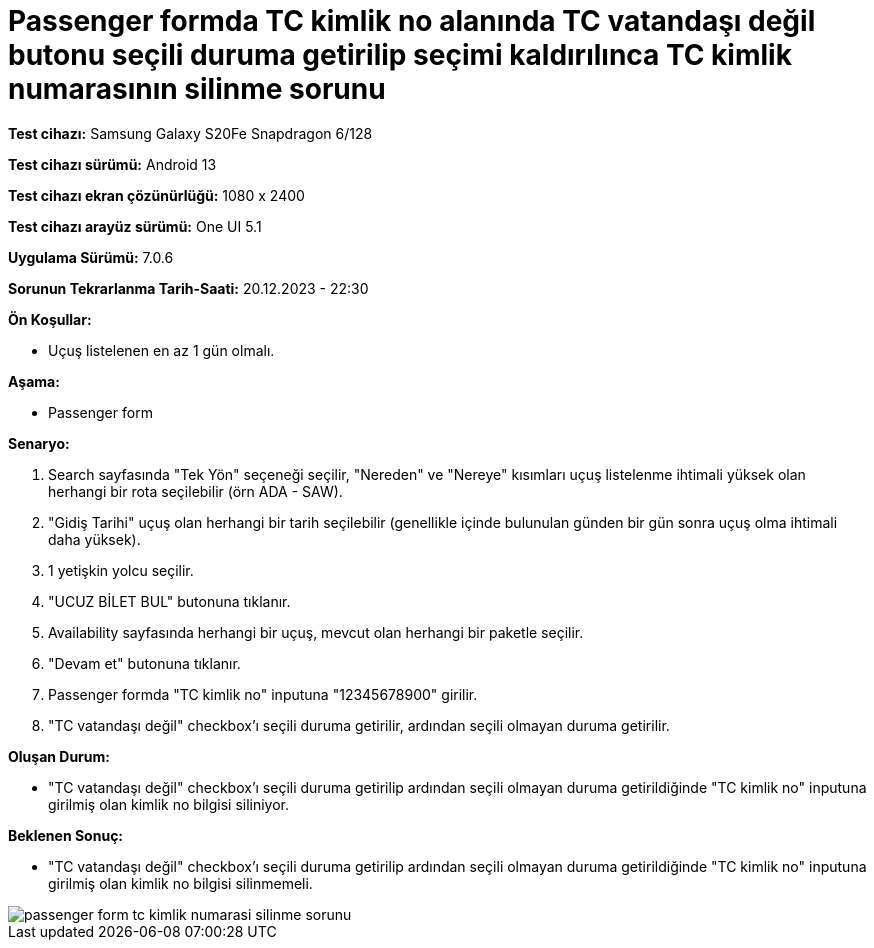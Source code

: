 :imagesdir: images

=  Passenger formda TC kimlik no alanında TC vatandaşı değil butonu seçili duruma getirilip seçimi kaldırılınca TC kimlik numarasının silinme sorunu

*Test cihazı:* Samsung Galaxy S20Fe Snapdragon 6/128

*Test cihazı sürümü:* Android 13

*Test cihazı ekran çözünürlüğü:* 1080 x 2400

*Test cihazı arayüz sürümü:* One UI 5.1

*Uygulama Sürümü:* 7.0.6

*Sorunun Tekrarlanma Tarih-Saati:* 20.12.2023 - 22:30

**Ön Koşullar:**

- Uçuş listelenen en az 1 gün olmalı.

**Aşama:**

- Passenger form

**Senaryo:**

. Search sayfasında "Tek Yön" seçeneği seçilir, "Nereden" ve "Nereye" kısımları uçuş listelenme ihtimali yüksek olan herhangi bir rota seçilebilir (örn ADA - SAW).
. "Gidiş Tarihi" uçuş olan herhangi bir tarih seçilebilir (genellikle içinde bulunulan günden bir gün sonra uçuş olma ihtimali daha yüksek).
. 1 yetişkin yolcu seçilir.
. "UCUZ BİLET BUL" butonuna tıklanır.
. Availability sayfasında herhangi bir uçuş, mevcut olan herhangi bir paketle seçilir.
. "Devam et" butonuna tıklanır.
. Passenger formda "TC kimlik no" inputuna "12345678900" girilir.
. "TC vatandaşı değil" checkbox'ı seçili duruma getirilir, ardından seçili olmayan duruma getirilir.

**Oluşan Durum:**

- "TC vatandaşı değil" checkbox’ı seçili duruma getirilip ardından seçili olmayan duruma getirildiğinde "TC kimlik no" inputuna girilmiş olan kimlik no bilgisi siliniyor.

**Beklenen Sonuç:**

- "TC vatandaşı değil" checkbox’ı seçili duruma getirilip ardından seçili olmayan duruma getirildiğinde "TC kimlik no" inputuna girilmiş olan kimlik no bilgisi silinmemeli.

image::passenger-form-tc-kimlik-numarasi-silinme-sorunu.png[]
